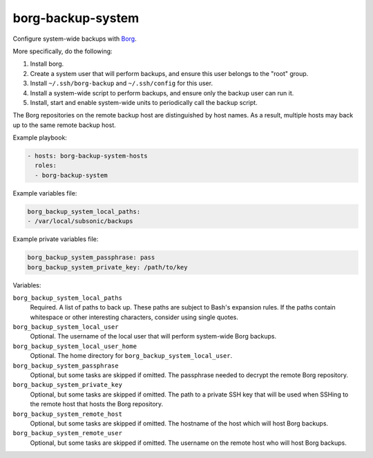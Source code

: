 borg-backup-system
==================

Configure system-wide backups with `Borg`_.

More specifically, do the following:

1. Install borg.
2. Create a system user that will perform backups, and ensure this user belongs
   to the "root" group.
3. Install ``~/.ssh/borg-backup`` and ``~/.ssh/config`` for this user.
4. Install a system-wide script to perform backups, and ensure only the backup
   user can run it.
5. Install, start and enable system-wide units to periodically call the backup
   script.

The Borg repositories on the remote backup host are distinguished by host names.
As a result, multiple hosts may back up to the same remote backup host.

Example playbook:

.. code-block:: yaml

    - hosts: borg-backup-system-hosts
      roles:
      - borg-backup-system

Example variables file:

.. code-block:: yaml

    borg_backup_system_local_paths:
    - /var/local/subsonic/backups

Example private variables file:

.. code-block:: yaml

    borg_backup_system_passphrase: pass
    borg_backup_system_private_key: /path/to/key

Variables:

``borg_backup_system_local_paths``
    Required. A list of paths to back up. These paths are subject to Bash's
    expansion rules. If the paths contain whitespace or other interesting
    characters, consider using single quotes.

``borg_backup_system_local_user``
    Optional. The username of the local user that will perform system-wide Borg
    backups.

``borg_backup_system_local_user_home``
    Optional. The home directory for ``borg_backup_system_local_user``.

``borg_backup_system_passphrase``
    Optional, but some tasks are skipped if omitted. The passphrase needed to
    decrypt the remote Borg repository.

``borg_backup_system_private_key``
    Optional, but some tasks are skipped if omitted. The path to a private SSH
    key that will be used when SSHing to the remote host that hosts the Borg
    repository.

``borg_backup_system_remote_host``
    Optional, but some tasks are skipped if omitted. The hostname of the host
    which will host Borg backups.

``borg_backup_system_remote_user``
    Optional, but some tasks are skipped if omitted. The username on the remote
    host who will host Borg backups.

.. _Borg: https://borgbackup.readthedocs.io/en/stable/
